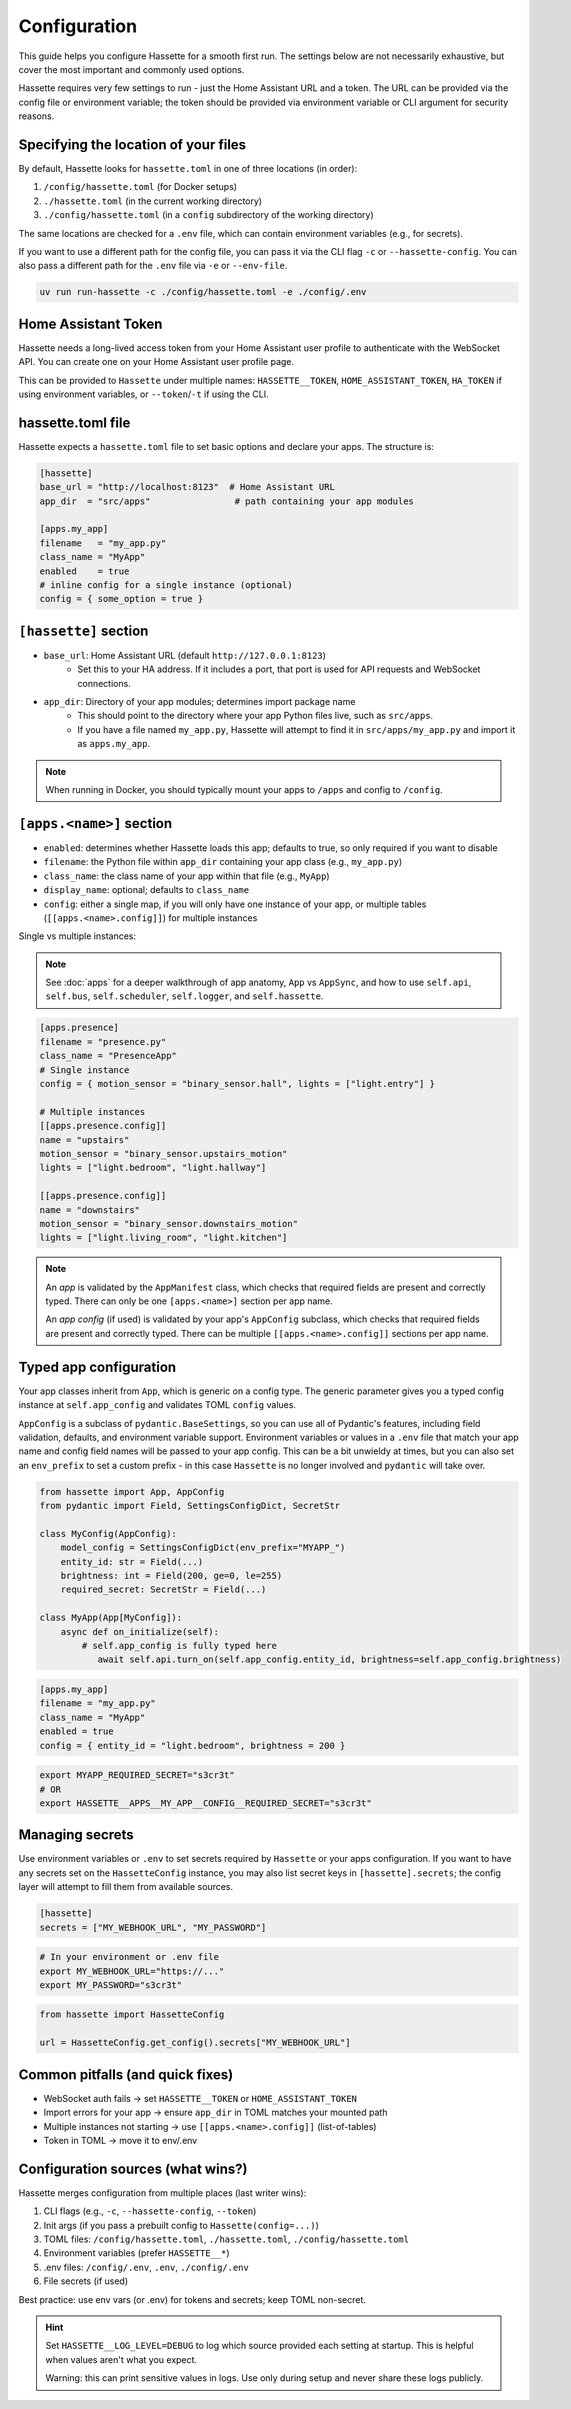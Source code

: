 Configuration
=============

This guide helps you configure Hassette for a smooth first run. The settings below are not necessarily exhaustive,
but cover the most important and commonly used options.

.. seealso::

    First time here? Start with :doc:`getting-started`.

Hassette requires very few settings to run - just the Home Assistant URL and a token. The URL can be provided
via the config file or environment variable; the token should be provided via environment variable or CLI
argument for security reasons.

Specifying the location of your files
-------------------------------------
By default, Hassette looks for ``hassette.toml`` in one of three locations (in order):

1. ``/config/hassette.toml`` (for Docker setups)
2. ``./hassette.toml`` (in the current working directory)
3. ``./config/hassette.toml`` (in a ``config`` subdirectory of the working directory)

The same locations are checked for a ``.env`` file, which can contain environment variables (e.g., for secrets).

If you want to use a different path for the config file, you can pass it via the CLI flag ``-c`` or
``--hassette-config``. You can also pass a different path for the ``.env`` file via ``-e`` or ``--env-file``.

.. code-block:: bash

    uv run run-hassette -c ./config/hassette.toml -e ./config/.env

Home Assistant Token
--------------------
Hassette needs a long-lived access token from your Home Assistant user profile to authenticate with the
WebSocket API. You can create one on your Home Assistant user profile page.

This can be provided to ``Hassette`` under multiple names: ``HASSETTE__TOKEN``, ``HOME_ASSISTANT_TOKEN``,
``HA_TOKEN`` if using environment variables, or ``--token``/``-t`` if using the CLI.

hassette.toml file
------------------
Hassette expects a ``hassette.toml`` file to set basic options and declare your apps. The structure is:

.. code-block:: toml

   [hassette]
   base_url = "http://localhost:8123"  # Home Assistant URL
   app_dir  = "src/apps"                # path containing your app modules

   [apps.my_app]
   filename   = "my_app.py"
   class_name = "MyApp"
   enabled    = true
   # inline config for a single instance (optional)
   config = { some_option = true }


``[hassette]`` section
----------------------

- ``base_url``: Home Assistant URL (default ``http://127.0.0.1:8123``)
    - Set this to your HA address. If it includes a port, that port is used for API requests and WebSocket connections.
- ``app_dir``: Directory of your app modules; determines import package name
    - This should point to the directory where your app Python files live, such as ``src/apps``.
    - If you have a file named ``my_app.py``, Hassette will attempt to find it in ``src/apps/my_app.py`` and import it as ``apps.my_app``.

.. note::

    When running in Docker, you should typically mount your apps to ``/apps`` and config to ``/config``.

``[apps.<name>]`` section
--------------------------

- ``enabled``: determines whether Hassette loads this app; defaults to true, so only required if you want to disable
- ``filename``: the Python file within ``app_dir`` containing your app class (e.g., ``my_app.py``)
- ``class_name``: the class name of your app within that file (e.g., ``MyApp``)
- ``display_name``: optional; defaults to ``class_name``
- ``config``: either a single map, if you will only have one instance of your app, or multiple tables (``[[apps.<name>.config]]``) for multiple instances


Single vs multiple instances:

.. note::

     See :doc:`apps` for a deeper walkthrough of app anatomy, ``App`` vs ``AppSync``,
     and how to use ``self.api``, ``self.bus``, ``self.scheduler``, ``self.logger``, and ``self.hassette``.

.. code-block:: toml

   [apps.presence]
   filename = "presence.py"
   class_name = "PresenceApp"
   # Single instance
   config = { motion_sensor = "binary_sensor.hall", lights = ["light.entry"] }

   # Multiple instances
   [[apps.presence.config]]
   name = "upstairs"
   motion_sensor = "binary_sensor.upstairs_motion"
   lights = ["light.bedroom", "light.hallway"]

   [[apps.presence.config]]
   name = "downstairs"
   motion_sensor = "binary_sensor.downstairs_motion"
   lights = ["light.living_room", "light.kitchen"]

.. note::

    An *app* is validated by the ``AppManifest`` class, which checks that required fields are present and correctly typed. There can only be one ``[apps.<name>]`` section per app name.

    An *app config* (if used) is validated by your app's ``AppConfig`` subclass, which checks that required fields are present and correctly typed. There can be multiple ``[[apps.<name>.config]]`` sections per app name.


Typed app configuration
-----------------------

Your app classes inherit from ``App``, which is generic on a config type. The generic parameter gives you a typed config instance at ``self.app_config`` and validates TOML ``config`` values.

``AppConfig`` is a subclass of ``pydantic.BaseSettings``, so you can use all of Pydantic's features, including field validation, defaults, and environment variable support. Environment variables
or values in a ``.env`` file that match your app name and config field names will be passed to your app config. This can be a bit unwieldy at times, but you can also set an ``env_prefix`` to set a
custom prefix - in this case ``Hassette`` is no longer involved and ``pydantic`` will take over.

.. code-block:: python

   from hassette import App, AppConfig
   from pydantic import Field, SettingsConfigDict, SecretStr

   class MyConfig(AppConfig):
       model_config = SettingsConfigDict(env_prefix="MYAPP_")
       entity_id: str = Field(...)
       brightness: int = Field(200, ge=0, le=255)
       required_secret: SecretStr = Field(...)

   class MyApp(App[MyConfig]):
       async def on_initialize(self):
           # self.app_config is fully typed here
              await self.api.turn_on(self.app_config.entity_id, brightness=self.app_config.brightness)

.. code-block:: toml

   [apps.my_app]
   filename = "my_app.py"
   class_name = "MyApp"
   enabled = true
   config = { entity_id = "light.bedroom", brightness = 200 }

.. code-block:: bash

    export MYAPP_REQUIRED_SECRET="s3cr3t"
    # OR
    export HASSETTE__APPS__MY_APP__CONFIG__REQUIRED_SECRET="s3cr3t"

Managing secrets
----------------

Use environment variables or ``.env`` to set secrets required by ``Hassette`` or your apps configuration. If you want to have any secrets set on the
``HassetteConfig`` instance, you may also list secret keys in ``[hassette].secrets``; the config layer will attempt to fill them from available sources.

.. code-block:: toml

   [hassette]
   secrets = ["MY_WEBHOOK_URL", "MY_PASSWORD"]

.. code-block:: bash

   # In your environment or .env file
   export MY_WEBHOOK_URL="https://..."
   export MY_PASSWORD="s3cr3t"

.. code-block:: python

    from hassette import HassetteConfig

    url = HassetteConfig.get_config().secrets["MY_WEBHOOK_URL"]


Common pitfalls (and quick fixes)
---------------------------------
- WebSocket auth fails → set ``HASSETTE__TOKEN`` or ``HOME_ASSISTANT_TOKEN``
- Import errors for your app → ensure ``app_dir`` in TOML matches your mounted path
- Multiple instances not starting → use ``[[apps.<name>.config]]`` (list-of-tables)
- Token in TOML → move it to env/.env



Configuration sources (what wins?)
----------------------------------
Hassette merges configuration from multiple places (last writer wins):

1. CLI flags (e.g., ``-c``, ``--hassette-config``, ``--token``)
2. Init args (if you pass a prebuilt config to ``Hassette(config=...)``)
3. TOML files: ``/config/hassette.toml``, ``./hassette.toml``, ``./config/hassette.toml``
4. Environment variables (prefer ``HASSETTE__*``)
5. .env files: ``/config/.env``, ``.env``, ``./config/.env``
6. File secrets (if used)

Best practice: use env vars (or .env) for tokens and secrets; keep TOML non-secret.

.. hint::

    Set ``HASSETTE__LOG_LEVEL=DEBUG`` to log which source provided each setting
    at startup. This is helpful when values aren't what you expect.

    Warning: this can print sensitive values in logs. Use only during setup and
    never share these logs publicly.
